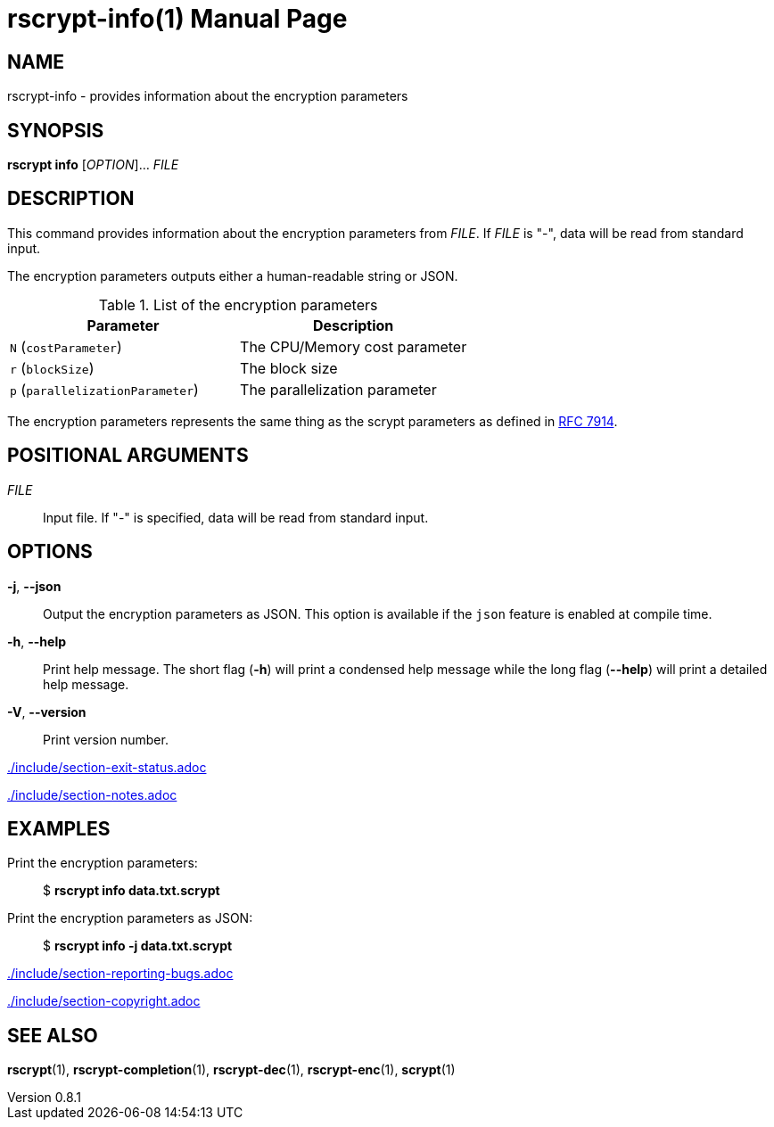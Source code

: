 // SPDX-FileCopyrightText: 2022 Shun Sakai
//
// SPDX-License-Identifier: CC-BY-4.0

= rscrypt-info(1)
// Specify in UTC.
:docdate: 2025-05-26
:revnumber: 0.8.1
:doctype: manpage
:mansource: rscrypt {revnumber}
:manmanual: General Commands Manual
ifndef::site-gen-antora[:includedir: ./include]
:ietf-datatracker: https://datatracker.ietf.org
:datatracker-html-doc: {ietf-datatracker}/doc/html
:rfc7914: {datatracker-html-doc}/rfc7914

== NAME

rscrypt-info - provides information about the encryption parameters

== SYNOPSIS

*rscrypt info* [_OPTION_]... _FILE_

== DESCRIPTION

This command provides information about the encryption parameters from _FILE_.
If _FILE_ is "-", data will be read from standard input.

The encryption parameters outputs either a human-readable string or JSON.

.List of the encryption parameters
|===
|Parameter |Description

|`N` (`costParameter`)
|The CPU/Memory cost parameter

|`r` (`blockSize`)
|The block size

|`p` (`parallelizationParameter`)
|The parallelization parameter
|===

The encryption parameters represents the same thing as the scrypt parameters as
defined in {rfc7914}[RFC 7914].

== POSITIONAL ARGUMENTS

_FILE_::

  Input file. If "-" is specified, data will be read from standard input.

== OPTIONS

*-j*, *--json*::

  Output the encryption parameters as JSON. This option is available if the
  `json` feature is enabled at compile time.

*-h*, *--help*::

  Print help message. The short flag (*-h*) will print a condensed help message
  while the long flag (*--help*) will print a detailed help message.

*-V*, *--version*::

  Print version number.

ifndef::site-gen-antora[include::{includedir}/section-exit-status.adoc[]]
ifdef::site-gen-antora[include::partial$man/man1/include/section-exit-status.adoc[]]

ifndef::site-gen-antora[include::{includedir}/section-notes.adoc[]]
ifdef::site-gen-antora[include::partial$man/man1/include/section-notes.adoc[]]

== EXAMPLES

Print the encryption parameters:{blank}::

  $ *rscrypt info data.txt.scrypt*

Print the encryption parameters as JSON:{blank}::

  $ *rscrypt info -j data.txt.scrypt*

ifndef::site-gen-antora[include::{includedir}/section-reporting-bugs.adoc[]]
ifdef::site-gen-antora[include::partial$man/man1/include/section-reporting-bugs.adoc[]]

ifndef::site-gen-antora[include::{includedir}/section-copyright.adoc[]]
ifdef::site-gen-antora[include::partial$man/man1/include/section-copyright.adoc[]]

== SEE ALSO

*rscrypt*(1), *rscrypt-completion*(1), *rscrypt-dec*(1), *rscrypt-enc*(1),
*scrypt*(1)
